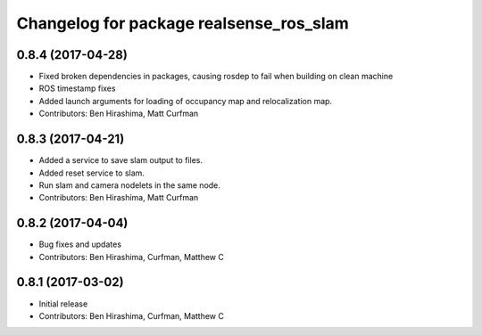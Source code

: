 ^^^^^^^^^^^^^^^^^^^^^^^^^^^^^^^^^^^^^^^^
Changelog for package realsense_ros_slam
^^^^^^^^^^^^^^^^^^^^^^^^^^^^^^^^^^^^^^^^

0.8.4 (2017-04-28)
------------------
* Fixed broken dependencies in packages, causing rosdep to fail when building on clean machine
* ROS timestamp fixes
* Added launch arguments for loading of occupancy map and relocalization map.
* Contributors: Ben Hirashima, Matt Curfman

0.8.3 (2017-04-21)
------------------
* Added a service to save slam output to files.
* Added reset service to slam.
* Run slam and camera nodelets in the same node.
* Contributors: Ben Hirashima, Matt Curfman

0.8.2 (2017-04-04)
------------------
* Bug fixes and updates
* Contributors: Ben Hirashima, Curfman, Matthew C

0.8.1 (2017-03-02)
------------------
* Initial release
* Contributors: Ben Hirashima, Curfman, Matthew C
